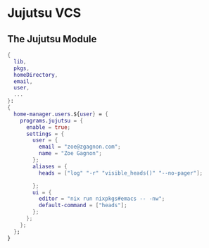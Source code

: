 * Jujutsu VCS

** The Jujutsu Module
#+begin_src nix :tangle jj.nix
{
  lib,
  pkgs,
  homeDirectory,
  email,
  user,
  ...
}:
{
  home-manager.users.${user} = {
    programs.jujutsu = {
      enable = true;
      settings = {
        user = {
          email = "zoe@zgagnon.com";
          name = "Zoe Gagnon";
        };
        aliases = {
          heads = ["log" "-r" "visible_heads()" "--no-pager"];

        };
        ui = {
          editor = "nix run nixpkgs#emacs -- -nw";
          default-command = ["heads"];
        };
      };
    };
  };
}
#+end_src
